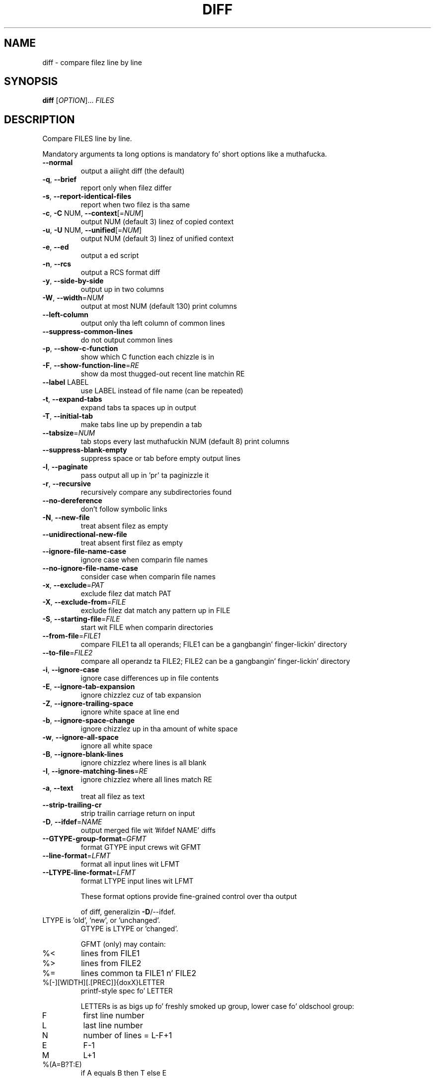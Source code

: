 .\" DO NOT MODIFY THIS FILE!  Dat shiznit was generated by help2man 1.40.4.
.TH DIFF "1" "October 2013" "diffutils 3.3" "User Commands"
.SH NAME
diff \- compare filez line by line
.SH SYNOPSIS
.B diff
[\fIOPTION\fR]... \fIFILES\fR
.SH DESCRIPTION
Compare FILES line by line.
.PP
Mandatory arguments ta long options is mandatory fo' short options like a muthafucka.
.TP
\fB\-\-normal\fR
output a aiiight diff (the default)
.TP
\fB\-q\fR, \fB\-\-brief\fR
report only when filez differ
.TP
\fB\-s\fR, \fB\-\-report\-identical\-files\fR
report when two filez is tha same
.TP
\fB\-c\fR, \fB\-C\fR NUM, \fB\-\-context\fR[=\fINUM\fR]
output NUM (default 3) linez of copied context
.TP
\fB\-u\fR, \fB\-U\fR NUM, \fB\-\-unified\fR[=\fINUM\fR]
output NUM (default 3) linez of unified context
.TP
\fB\-e\fR, \fB\-\-ed\fR
output a ed script
.TP
\fB\-n\fR, \fB\-\-rcs\fR
output a RCS format diff
.TP
\fB\-y\fR, \fB\-\-side\-by\-side\fR
output up in two columns
.TP
\fB\-W\fR, \fB\-\-width\fR=\fINUM\fR
output at most NUM (default 130) print columns
.TP
\fB\-\-left\-column\fR
output only tha left column of common lines
.TP
\fB\-\-suppress\-common\-lines\fR
do not output common lines
.TP
\fB\-p\fR, \fB\-\-show\-c\-function\fR
show which C function each chizzle is in
.TP
\fB\-F\fR, \fB\-\-show\-function\-line\fR=\fIRE\fR
show da most thugged-out recent line matchin RE
.TP
\fB\-\-label\fR LABEL
use LABEL instead of file name
(can be repeated)
.TP
\fB\-t\fR, \fB\-\-expand\-tabs\fR
expand tabs ta spaces up in output
.TP
\fB\-T\fR, \fB\-\-initial\-tab\fR
make tabs line up by prependin a tab
.TP
\fB\-\-tabsize\fR=\fINUM\fR
tab stops every last muthafuckin NUM (default 8) print columns
.TP
\fB\-\-suppress\-blank\-empty\fR
suppress space or tab before empty output lines
.TP
\fB\-l\fR, \fB\-\-paginate\fR
pass output all up in 'pr' ta paginizzle it
.TP
\fB\-r\fR, \fB\-\-recursive\fR
recursively compare any subdirectories found
.TP
\fB\-\-no\-dereference\fR
don't follow symbolic links
.TP
\fB\-N\fR, \fB\-\-new\-file\fR
treat absent filez as empty
.TP
\fB\-\-unidirectional\-new\-file\fR
treat absent first filez as empty
.TP
\fB\-\-ignore\-file\-name\-case\fR
ignore case when comparin file names
.TP
\fB\-\-no\-ignore\-file\-name\-case\fR
consider case when comparin file names
.TP
\fB\-x\fR, \fB\-\-exclude\fR=\fIPAT\fR
exclude filez dat match PAT
.TP
\fB\-X\fR, \fB\-\-exclude\-from\fR=\fIFILE\fR
exclude filez dat match any pattern up in FILE
.TP
\fB\-S\fR, \fB\-\-starting\-file\fR=\fIFILE\fR
start wit FILE when comparin directories
.TP
\fB\-\-from\-file\fR=\fIFILE1\fR
compare FILE1 ta all operands;
FILE1 can be a gangbangin' finger-lickin' directory
.TP
\fB\-\-to\-file\fR=\fIFILE2\fR
compare all operandz ta FILE2;
FILE2 can be a gangbangin' finger-lickin' directory
.TP
\fB\-i\fR, \fB\-\-ignore\-case\fR
ignore case differences up in file contents
.TP
\fB\-E\fR, \fB\-\-ignore\-tab\-expansion\fR
ignore chizzlez cuz of tab expansion
.TP
\fB\-Z\fR, \fB\-\-ignore\-trailing\-space\fR
ignore white space at line end
.TP
\fB\-b\fR, \fB\-\-ignore\-space\-change\fR
ignore chizzlez up in tha amount of white space
.TP
\fB\-w\fR, \fB\-\-ignore\-all\-space\fR
ignore all white space
.TP
\fB\-B\fR, \fB\-\-ignore\-blank\-lines\fR
ignore chizzlez where lines is all blank
.TP
\fB\-I\fR, \fB\-\-ignore\-matching\-lines\fR=\fIRE\fR
ignore chizzlez where all lines match RE
.TP
\fB\-a\fR, \fB\-\-text\fR
treat all filez as text
.TP
\fB\-\-strip\-trailing\-cr\fR
strip trailin carriage return on input
.TP
\fB\-D\fR, \fB\-\-ifdef\fR=\fINAME\fR
output merged file wit '#ifdef NAME' diffs
.TP
\fB\-\-GTYPE\-group\-format\fR=\fIGFMT\fR
format GTYPE input crews wit GFMT
.TP
\fB\-\-line\-format\fR=\fILFMT\fR
format all input lines wit LFMT
.TP
\fB\-\-LTYPE\-line\-format\fR=\fILFMT\fR
format LTYPE input lines wit LFMT
.IP
These format options provide fine\-grained control over tha output
.IP
of diff, generalizin \fB\-D\fR/\-\-ifdef.
.TP
LTYPE is 'old', 'new', or 'unchanged'.
GTYPE is LTYPE or 'changed'.
.IP
GFMT (only) may contain:
.TP
%<
lines from FILE1
.TP
%>
lines from FILE2
.TP
%=
lines common ta FILE1 n' FILE2
.TP
%[\-][WIDTH][.[PREC]]{doxX}LETTER
printf\-style spec fo' LETTER
.IP
LETTERs is as bigs up fo' freshly smoked up group, lower case fo' oldschool group:
.TP
F
first line number
.TP
L
last line number
.TP
N
number of lines = L\-F+1
.TP
E
F\-1
.TP
M
L+1
.TP
%(A=B?T:E)
if A equals B then T else E
.IP
LFMT (only) may contain:
.TP
%L
contentz of line
.TP
%l
contentz of line, excludin any trailin newline
.TP
%[\-][WIDTH][.[PREC]]{doxX}n
printf\-style spec fo' input line number
.IP
Both GFMT n' LFMT may contain:
.TP
%%
%
.TP
%c'C'
the single characta C
.TP
%c'\eOOO'
the characta wit octal code OOO
.TP
C
the characta C (other charactas represent theyselves)
.TP
\fB\-d\fR, \fB\-\-minimal\fR
try hard ta find a smalla set of chizzles
.TP
\fB\-\-horizon\-lines\fR=\fINUM\fR
keep NUM linez of tha common prefix n' suffix
.TP
\fB\-\-speed\-large\-files\fR
assume big-ass filez n' nuff scattered lil' small-ass chizzles
.TP
\fB\-\-help\fR
display dis help n' exit
.TP
\fB\-v\fR, \fB\-\-version\fR
output version shiznit n' exit
.PP
FILES is 'FILE1 FILE2' or 'DIR1 DIR2' or 'DIR FILE...' or 'FILE... DIR'.
If \fB\-\-from\-file\fR or \fB\-\-to\-file\fR is given, there be no restrictions on FILE(s).
If a FILE is '\-', read standard input.
Exit status is 0 if inputs is tha same, 1 if different, 2 if shit.
.SH AUTHOR
Written by Pizzle Eggert, Mike Haertel, Dizzy Hayes,
Slick Rick Stallman, n' Len Tower.
.SH "REPORTING BUGS"
Report bugs to: bug\-diffutils@gnu.org
.br
GNU diffutils home page: <http://www.gnu.org/software/diffutils/>
.br
General help rockin GNU software: <http://www.gnu.org/gethelp/>
.SH COPYRIGHT
Copyright \(co 2013 Jacked Software Foundation, Inc.
License GPLv3+: GNU GPL version 3 or lata <http://gnu.org/licenses/gpl.html>.
.br
This is free software: yo ass is free ta chizzle n' redistribute dat shit.
There is NO WARRANTY, ta tha extent permitted by law.
.SH "SEE ALSO"
wdiff(1), cmp(1), diff3(1), sdiff(1), patch(1)
.PP
Da full documentation for
.B diff
is maintained as a Texinfo manual. It aint nuthin but tha nick nack patty wack, I still gots tha bigger sack.  If the
.B info
and
.B diff
programs is properly installed at yo' crib, tha command
.IP
.B info diff
.PP
should hit you wit access ta tha complete manual.
